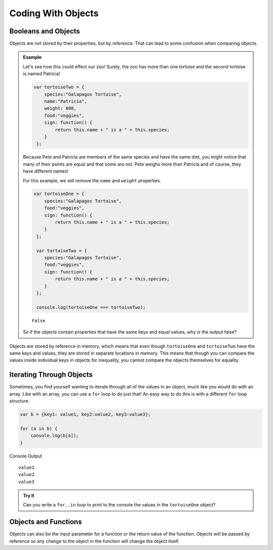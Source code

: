 Coding With Objects
===================

Booleans and Objects
--------------------

Objects are not stored by their properties, but by reference. That can lead to some confusion when comparing objects.

.. admonition:: Example

   Let's see how this could effect our zoo! Surely, the zoo has more than one tortoise and the second tortoise is named Patricia!

   .. sourcecode:: js

      var tortoiseTwo = {
          species:"Galapagos Tortoise",
          name:"Patricia",
          weight: 800,
          food:"veggies",
          sign: function() {
              return this.name + " is a " + this.species;
          }
       };

   Because Pete and Patricia are members of the same species and have the same diet, you might notice that many of their points are equal and that some are not.
   Pete weighs more than Patricia and of course, they have different names!

   For this example, we will remove the ``name`` and ``weight`` properties.

   .. sourcecode:: js

      var tortoiseOne = {
          species:"Galapagos Tortoise",
          food:"veggies",
          sign: function() {
              return this.name + " is a " + this.species;
          }
       };

       var tortoiseTwo = {
          species:"Galapagos Tortoise",
          food:"veggies",
          sign: function() {
              return this.name + " is a " + this.species;
          }
       };

       console.log(tortoiseOne === tortoiseTwo);

   ::

      False

   So if the objects contain properties that have the same keys and equal values, why is the output false?

Objects are stored by reference in memory, which means that even though ``tortoiseOne`` and ``tortoiseTwo`` have the same keys and values, they are stored in separate locations in memory.
This means that though you can compare the values inside individual keys in objects for inequality, you cannot compare the objects themselves for equality.

Iterating Through Objects
-------------------------

Sometimes, you find yourself wanting to iterate through all of the values in an object, much like you would do with an array.
Like with an array, you can use a ``for`` loop to do just that! An easy way to do this is with a different ``for`` loop structure.

.. sourcecode:: js

   var b = {key1: value1, key2:value2, key3:value3};

   for (a in b) {
       console.log(b[a]);
   }

Console Output

::

   value1
   value2
   value3


.. admonition:: Try It

   Can you write a ``for..in`` loop to print to the console the values in the ``tortoiseOne`` object?



Objects and Functions
---------------------

Objects can also be the input parameter for a function or the return value of the function.
Objects will be passed by reference so any change to the object in the function will change the object itself.

